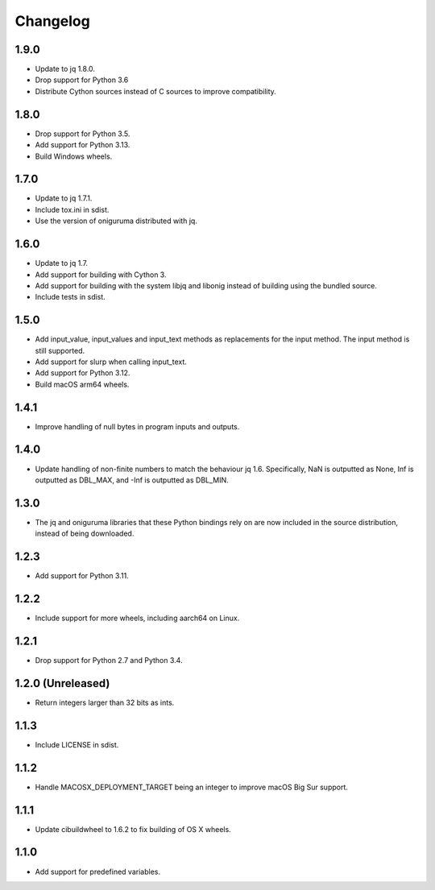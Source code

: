 Changelog
=========

1.9.0
-----

* Update to jq 1.8.0.

* Drop support for Python 3.6

* Distribute Cython sources instead of C sources to improve compatibility.

1.8.0
-----

* Drop support for Python 3.5.

* Add support for Python 3.13.

* Build Windows wheels.

1.7.0
-----

* Update to jq 1.7.1.

* Include tox.ini in sdist.

* Use the version of oniguruma distributed with jq.

1.6.0
-----

* Update to jq 1.7.

* Add support for building with Cython 3.

* Add support for building with the system libjq and libonig instead of building
  using the bundled source.

* Include tests in sdist.

1.5.0
-----

* Add input_value, input_values and input_text methods as replacements for the
  input method. The input method is still supported.

* Add support for slurp when calling input_text.

* Add support for Python 3.12.

* Build macOS arm64 wheels.

1.4.1
-----

* Improve handling of null bytes in program inputs and outputs.

1.4.0
-----

* Update handling of non-finite numbers to match the behaviour jq 1.6.
  Specifically, NaN is outputted as None, Inf is outputted as DBL_MAX,
  and -Inf is outputted as DBL_MIN.

1.3.0
-----

* The jq and oniguruma libraries that these Python bindings rely on are now
  included in the source distribution, instead of being downloaded.

1.2.3
-----

* Add support for Python 3.11.

1.2.2
-----

* Include support for more wheels, including aarch64 on Linux.

1.2.1
-----

* Drop support for Python 2.7 and Python 3.4.

1.2.0 (Unreleased)
------------------

* Return integers larger than 32 bits as ints.

1.1.3
-----

* Include LICENSE in sdist.

1.1.2
-----

* Handle MACOSX_DEPLOYMENT_TARGET being an integer to improve macOS Big Sur support.

1.1.1
-----

* Update cibuildwheel to 1.6.2 to fix building of OS X wheels.

1.1.0
-----

* Add support for predefined variables.
